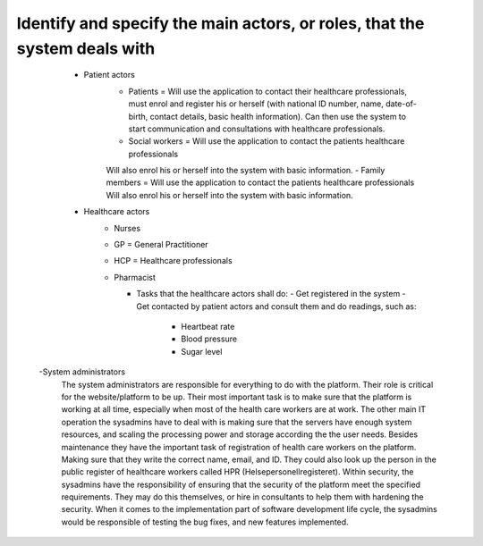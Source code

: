 Identify and specify the main actors, or roles, that the system deals with
--------------------------------------------------------------------------
       - Patient actors
          - Patients = Will use the application to contact their healthcare
            professionals, must enrol and register his or herself (with national
            ID number, name, date-of-birth, contact details, basic health
            information). Can then use the system to start communication and
            consultations with healthcare professionals.

          - Social workers = Will use the application to contact the patients healthcare professionals
          Will also enrol his or herself into the system with basic information.
          - Family members = Will use the application to contact the patients healthcare professionals
          Will also enrol his or herself into the system with basic information.

       - Healthcare actors
          - Nurses
          - GP = General Practitioner
          - HCP = Healthcare professionals
          - Pharmacist

            - Tasks that the healthcare actors shall do:
              - Get registered in the system
              - Get contacted by patient actors and consult them and do readings, such as:
                - Heartbeat rate
                - Blood pressure
                - Sugar level

      -System administrators
         The system administrators are responsible for everything to do with the
         platform. Their role is critical for the website/platform to be up.
         Their most important task is to make sure that the platform is working
         at all time, especially when most of the health care workers are at
         work. The other main IT operation the sysadmins have to deal with is
         making sure that the servers have enough system resources, and scaling
         the processing power and storage according the the user needs. Besides
         maintenance they have the important task of registration of health care
         workers on the platform. Making sure that they write the correct name,
         email, and ID. They could also look up the person in the public
         register of healthcare workers called HPR (Helsepersonellregisteret).
         Within security, the sysadmins have the responsibility of ensuring that
         the security of the platform meet the specified requirements. They may
         do this themselves, or hire in consultants to help them with hardening
         the security. When it comes to the implementation part of software
         development life cycle, the sysadmins would be responsible of testing
         the bug fixes, and new features implemented.
